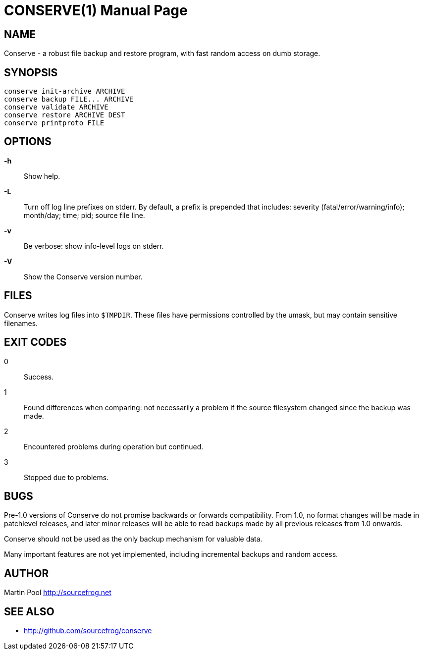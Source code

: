 = CONSERVE(1)
:doctype: manpage

== NAME

Conserve - a robust file backup and restore program, with fast random access on dumb storage.

== SYNOPSIS

    conserve init-archive ARCHIVE
    conserve backup FILE... ARCHIVE
    conserve validate ARCHIVE
    conserve restore ARCHIVE DEST
    conserve printproto FILE

== OPTIONS

*-h*::
    Show help.
    
*-L*::
    Turn off log line prefixes on stderr. By default, a prefix is prepended that includes:
    severity (fatal/error/warning/info); month/day; time; pid; source file line.
    
*-v*::
    Be verbose: show info-level logs on stderr.

*-V*::
    Show the Conserve version number.
    
== FILES

Conserve writes log files into `$TMPDIR`. These files have permissions controlled by the umask,
but may contain sensitive filenames.
    
== EXIT CODES

0:: 
    Success.

1:: 
    Found differences when comparing: not necessarily a problem if the source filesystem changed since the backup was made.

2:: 
    Encountered problems during operation but continued.

3::
    Stopped due to problems.
    
== BUGS

Pre-1.0 versions of Conserve do not promise backwards or forwards compatibility.  
From 1.0, no format changes will be made in patchlevel releases, and later minor 
releases will be able to read backups made by all previous releases from 1.0
onwards.

Conserve should not be used as the only backup mechanism for valuable data.

Many important features are not yet implemented, including incremental backups and random access.

== AUTHOR

Martin Pool <http://sourcefrog.net>

== SEE ALSO

* <http://github.com/sourcefrog/conserve>
